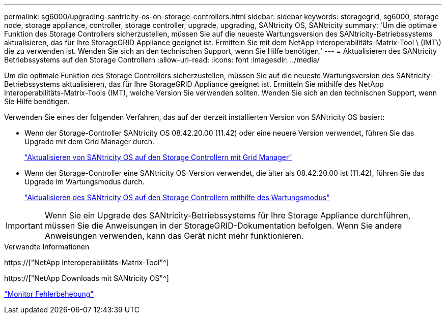 ---
permalink: sg6000/upgrading-santricity-os-on-storage-controllers.html 
sidebar: sidebar 
keywords: storagegrid, sg6000, storage node, storage appliance, controller, storage controller, upgrade, upgrading, SANtricity OS, SANtricity 
summary: 'Um die optimale Funktion des Storage Controllers sicherzustellen, müssen Sie auf die neueste Wartungsversion des SANtricity-Betriebssystems aktualisieren, das für Ihre StorageGRID Appliance geeignet ist. Ermitteln Sie mit dem NetApp Interoperabilitäts-Matrix-Tool \ (IMT\) die zu verwenden ist. Wenden Sie sich an den technischen Support, wenn Sie Hilfe benötigen.' 
---
= Aktualisieren des SANtricity Betriebssystems auf den Storage Controllern
:allow-uri-read: 
:icons: font
:imagesdir: ../media/


[role="lead"]
Um die optimale Funktion des Storage Controllers sicherzustellen, müssen Sie auf die neueste Wartungsversion des SANtricity-Betriebssystems aktualisieren, das für Ihre StorageGRID Appliance geeignet ist. Ermitteln Sie mithilfe des NetApp Interoperabilitäts-Matrix-Tools (IMT), welche Version Sie verwenden sollten. Wenden Sie sich an den technischen Support, wenn Sie Hilfe benötigen.

Verwenden Sie eines der folgenden Verfahren, das auf der derzeit installierten Version von SANtricity OS basiert:

* Wenn der Storage-Controller SANtricity OS 08.42.20.00 (11.42) oder eine neuere Version verwendet, führen Sie das Upgrade mit dem Grid Manager durch.
+
link:upgrading-santricity-os-on-storage-controllers-using-grid-manager-sg6000.html["Aktualisieren von SANtricity OS auf den Storage Controllern mit Grid Manager"]

* Wenn der Storage-Controller eine SANtricity OS-Version verwendet, die älter als 08.42.20.00 ist (11.42), führen Sie das Upgrade im Wartungsmodus durch.
+
link:upgrading-santricity-os-on-storage-controllers-using-maintenance-mode-sg6000.html["Aktualisieren des SANtricity OS auf den Storage Controllern mithilfe des Wartungsmodus"]




IMPORTANT: Wenn Sie ein Upgrade des SANtricity-Betriebssystems für Ihre Storage Appliance durchführen, müssen Sie die Anweisungen in der StorageGRID-Dokumentation befolgen. Wenn Sie andere Anweisungen verwenden, kann das Gerät nicht mehr funktionieren.

.Verwandte Informationen
https://["NetApp Interoperabilitäts-Matrix-Tool"^]

https://["NetApp Downloads mit SANtricity OS"^]

link:../monitor/index.html["Monitor  Fehlerbehebung"]
